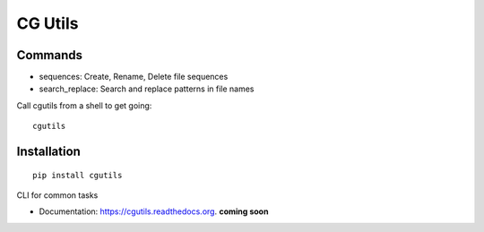 ===============================
CG Utils
===============================

.. image:: https://img.shields.io/travis/danbradham/cgutils.svg
        :target: https://travis-ci.org/danbradham/cgutils

.. image:: https://img.shields.io/pypi/v/cgutils.svg
        :target: https://pypi.python.org/pypi/cgutils


Commands
========

* sequences: Create, Rename, Delete file sequences
* search_replace: Search and replace patterns in file names


Call cgutils from a shell to get going::

    cgutils


Installation
============

::

    pip install cgutils


CLI for common tasks

* Documentation: https://cgutils.readthedocs.org. **coming soon**


